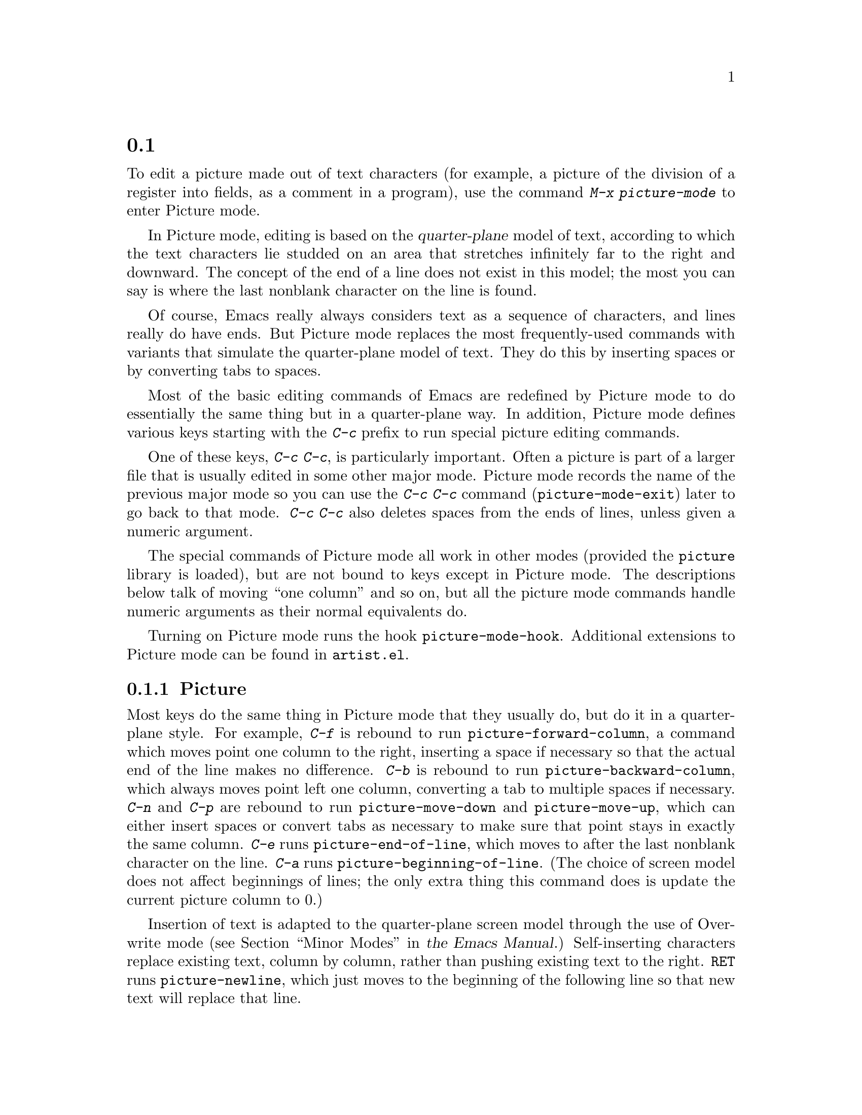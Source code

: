 @c ===========================================================================
@c
@c This file was generated with po4a. Translate the source file.
@c
@c ===========================================================================
@c This is part of the Emacs manual.
@c Copyright (C) 2004--2024 Free Software Foundation, Inc.
@c See file emacs-ja.texi for copying conditions.
@c
@c This file is included either in emacs-xtra-ja.texi (when producing the
@c printed version) or in the main Emacs manual (for the on-line version).
@node Picture Mode
@section ピクチャーの編集
@cindex pictures
@cindex making pictures out of text characters
@findex picture-mode

  To edit a picture made out of text characters (for example, a picture of the
division of a register into fields, as a comment in a program), use the
command @kbd{M-x picture-mode} to enter Picture mode.

  In Picture mode, editing is based on the @dfn{quarter-plane} model of text,
according to which the text characters lie studded on an area that stretches
infinitely far to the right and downward.  The concept of the end of a line
does not exist in this model; the most you can say is where the last
nonblank character on the line is found.

  Of course, Emacs really always considers text as a sequence of characters,
and lines really do have ends.  But Picture mode replaces the most
frequently-used commands with variants that simulate the quarter-plane model
of text.  They do this by inserting spaces or by converting tabs to spaces.

  Most of the basic editing commands of Emacs are redefined by Picture mode to
do essentially the same thing but in a quarter-plane way.  In addition,
Picture mode defines various keys starting with the @kbd{C-c} prefix to run
special picture editing commands.

  One of these keys, @kbd{C-c C-c}, is particularly important.  Often a
picture is part of a larger file that is usually edited in some other major
mode.  Picture mode records the name of the previous major mode so you can
use the @kbd{C-c C-c} command (@code{picture-mode-exit}) later to go back to
that mode.  @kbd{C-c C-c} also deletes spaces from the ends of lines, unless
given a numeric argument.

  The special commands of Picture mode all work in other modes (provided the
@file{picture} library is loaded), but are not bound to keys except in
Picture mode.  The descriptions below talk of moving ``one column'' and so
on, but all the picture mode commands handle numeric arguments as their
normal equivalents do.

@vindex picture-mode-hook
  Turning on Picture mode runs the hook @code{picture-mode-hook}.  Additional
extensions to Picture mode can be found in @file{artist.el}.

@menu
* Basic Picture::            Basic concepts and simple commands of Picture 
                               Mode.
* Insert in Picture::        Controlling direction of cursor motion after 
                               self-inserting characters.
* Tabs in Picture::          Various features for tab stops and indentation.
* Rectangles in Picture::    Clearing and superimposing rectangles.
@end menu

@node Basic Picture
@subsection Pictureモードでの基本的な編集

@findex picture-forward-column
@findex picture-backward-column
@findex picture-move-down
@findex picture-move-up
@cindex editing in Picture mode

  Most keys do the same thing in Picture mode that they usually do, but do it
in a quarter-plane style.  For example, @kbd{C-f} is rebound to run
@code{picture-forward-column}, a command which moves point one column to the
right, inserting a space if necessary so that the actual end of the line
makes no difference.  @kbd{C-b} is rebound to run
@code{picture-backward-column}, which always moves point left one column,
converting a tab to multiple spaces if necessary.  @kbd{C-n} and @kbd{C-p}
are rebound to run @code{picture-move-down} and @code{picture-move-up},
which can either insert spaces or convert tabs as necessary to make sure
that point stays in exactly the same column.  @kbd{C-e} runs
@code{picture-end-of-line}, which moves to after the last nonblank character
on the line.  @kbd{C-a} runs @code{picture-beginning-of-line}.  (The choice
of screen model does not affect beginnings of lines; the only extra thing
this command does is update the current picture column to 0.)

@findex picture-newline
  Insertion of text is adapted to the quarter-plane screen model through the
use of Overwrite mode
@iftex
(@pxref{Minor Modes,,, emacs, the Emacs Manual}.)
@end iftex
@ifnottex
(@pxref{Minor Modes}.)
@end ifnottex
Self-inserting characters replace existing text, column by column, rather
than pushing existing text to the right.  @key{RET} runs
@code{picture-newline}, which just moves to the beginning of the following
line so that new text will replace that line.

@findex picture-backward-clear-column
@findex picture-clear-column
@findex picture-clear-line
  In Picture mode, the commands that normally delete or kill text, instead
erase text (replacing it with spaces).  @key{DEL}
(@code{picture-backward-clear-column}) replaces the preceding character with
a space rather than removing it; this moves point backwards.  @kbd{C-d}
(@code{picture-clear-column}) replaces the next character or characters with
spaces, but does not move point.  (If you want to clear characters to spaces
and move forward over them, use @key{SPC}.)  @kbd{C-k}
(@code{picture-clear-line}) really kills the contents of lines, but does not
delete the newlines from the buffer.

@findex picture-open-line
  To do actual insertion, you must use special commands.  @kbd{C-o}
(@code{picture-open-line}) creates a blank line after the current line; it
never splits a line.  @kbd{C-M-o} (@code{split-line}) makes sense in Picture
mode, so it is not changed.  @kbd{C-j} (@code{picture-duplicate-line})
inserts another line with the same contents below the current line.

@kindex C-c C-d @r{(Picture mode)}
   To do actual deletion in Picture mode, use @kbd{C-w}, @kbd{C-c C-d} (which
is defined as @code{delete-char}, as @kbd{C-d} is in other modes), or one of
the picture rectangle commands (@pxref{Rectangles in Picture}).

@node Insert in Picture
@subsection 挿入後の移動の制御

@findex picture-movement-up
@findex picture-movement-down
@findex picture-movement-left
@findex picture-movement-right
@findex picture-movement-nw
@findex picture-movement-ne
@findex picture-movement-sw
@findex picture-movement-se
@kindex C-c < @r{(Picture mode)}
@kindex C-c LEFT @r{(Picture mode)}
@kindex C-c > @r{(Picture mode)}
@kindex C-c RIGHT @r{(Picture mode)}
@kindex C-c ^ @r{(Picture mode)}
@kindex C-c UP @r{(Picture mode)}
@kindex C-c . @r{(Picture mode)}
@kindex C-c DOWN @r{(Picture mode)}
@kindex C-c ` @r{(Picture mode)}
@kindex C-c Home @r{(Picture mode)}
@kindex C-c ' @r{(Picture mode)}
@kindex C-c PageUp @r{(Picture mode)}
@kindex C-c prior @r{(Picture mode)}
@kindex C-c / @r{(Picture mode)}
@kindex C-c End @r{(Picture mode)}
@kindex C-c \ @r{(Picture mode)}
@kindex C-c PageDown @r{(Picture mode)}
@kindex C-c next @r{(Picture mode)}
  Since self-inserting characters in Picture mode overwrite and move point,
there is no essential restriction on how point should be moved.  Normally
point moves right, but you can specify any of the eight orthogonal or
diagonal directions for motion after a self-inserting character.  This is
useful for drawing lines in the buffer.

@table @kbd
@item C-c <
@itemx C-c @key{LEFT}
Move left after insertion (@code{picture-movement-left}).
@item C-c >
@itemx C-c @key{RIGHT}
Move right after insertion (@code{picture-movement-right}).
@item C-c ^
@itemx C-c @key{UP}
Move up after insertion (@code{picture-movement-up}).
@item C-c .
@itemx C-c @key{DOWN}
Move down after insertion (@code{picture-movement-down}).
@item C-c `
@itemx C-c @key{Home}
Move up and left (``northwest'') after insertion
(@code{picture-movement-nw}).
@item C-c '
@itemx C-c @key{PageUp}
@itemx C-c @key{prior}
Move up and right (``northeast'') after insertion
(@code{picture-movement-ne}).
@item C-c /
@itemx C-c @key{End}
Move down and left (``southwest'') after insertion
@*(@code{picture-movement-sw}).
@item C-c \
@itemx C-c @key{PageDown}
@itemx C-c @key{next}
Move down and right (``southeast'') after insertion
@*(@code{picture-movement-se}).
@end table

@kindex C-c C-f @r{(Picture mode)}
@kindex C-c C-b @r{(Picture mode)}
@findex picture-motion
@findex picture-motion-reverse
  Two motion commands move based on the current Picture insertion direction.
The command @kbd{C-c C-f} (@code{picture-motion}) moves in the same
direction as motion after insertion currently does, while @kbd{C-c C-b}
(@code{picture-motion-reverse}) moves in the opposite direction.

@node Tabs in Picture
@subsection Pictureモードでのタブ

@kindex M-TAB @r{(Picture mode)}
@findex picture-tab-search
@vindex picture-tab-chars
  Two kinds of tab-like action are provided in Picture mode.  Use
@kbd{M-@key{TAB}} (@code{picture-tab-search}) for context-based tabbing.
With no argument, it moves to a point underneath the next ``interesting''
character that follows whitespace in the previous nonblank line.  ``Next''
here means ``appearing at a horizontal position greater than the one point
starts out at''.  With prefix argument, as in @kbd{C-u M-@key{TAB}}, this
command moves to the next such interesting character in the current line.
@kbd{M-@key{TAB}} does not change the text; it only moves point.
``Interesting'' characters are defined by the variable
@code{picture-tab-chars}, which should define a set of characters.  The
syntax for this variable is like the syntax used inside of @samp{[@dots{}]}
in a regular expression---but without the @samp{[} and the @samp{]}.  Its
default value is @code{"!-~"}.

@findex picture-tab
  @key{TAB} itself runs @code{picture-tab}, which operates based on the
current tab stop settings; it is the Picture mode equivalent of
@code{tab-to-tab-stop}.  Normally it just moves point, but with a numeric
argument it clears the text that it moves over.

@kindex C-c TAB @r{(Picture mode)}
@findex picture-set-tab-stops
  The context-based and tab-stop-based forms of tabbing are brought together
by the command @kbd{C-c @key{TAB}} (@code{picture-set-tab-stops}).  This
command sets the tab stops to the positions which @kbd{M-@key{TAB}} would
consider significant in the current line.  The use of this command, together
with @key{TAB}, can get the effect of context-based tabbing.  But
@kbd{M-@key{TAB}} is more convenient in the cases where it is sufficient.

  It may be convenient to prevent use of actual tab characters in pictures.
For example, this prevents @kbd{C-x @key{TAB}} from messing up the picture.
You can do this by setting the variable @code{indent-tabs-mode} to
@code{nil}.

@node Rectangles in Picture
@subsection Pictureモードの矩形領域コマンド
@cindex rectangles and Picture mode
@cindex Picture mode and rectangles

  Picture mode defines commands for working on rectangular pieces of the text
in ways that fit with the quarter-plane model.  The standard rectangle
commands may also be useful.
@iftex
@xref{Rectangles,,, emacs, the Emacs Manual}.
@end iftex
@ifnottex
@xref{Rectangles}.
@end ifnottex

@table @kbd
@item C-c C-k
Clear out the region-rectangle with spaces
(@code{picture-clear-rectangle}).  With a prefix argument, delete the text.
@item C-c C-w @var{r}
Similar, but save rectangle contents in register @var{r} first
(@code{picture-clear-rectangle-to-register}).
@iftex
@xref{Registers,,, emacs, the Emacs Manual}.
@end iftex
@ifnottex
@xref{Registers}.
@end ifnottex

@item C-c C-y
Copy last killed rectangle into the buffer by overwriting, with upper left
corner at point (@code{picture-yank-rectangle}).  With argument, insert
instead.
@item C-c C-x @var{r}
Similar, but use the rectangle in register @var{r}
(@code{picture-yank-rectangle-from-register}).
@end table

@kindex C-c C-k @r{(Picture mode)}
@kindex C-c C-w @r{(Picture mode)}
@findex picture-clear-rectangle
@findex picture-clear-rectangle-to-register
  The picture rectangle commands @kbd{C-c C-k}
(@code{picture-clear-rectangle}) and @kbd{C-c C-w}
(@code{picture-clear-rectangle-to-register}) differ from the standard
rectangle commands in that they normally clear the rectangle instead of
deleting it; this is analogous with the way @kbd{C-d} is changed in Picture
mode.

  However, deletion of rectangles can be useful in Picture mode, so these
commands delete the rectangle if given a numeric argument.  @kbd{C-c C-k}
either with or without a numeric argument saves the rectangle for @kbd{C-c
C-y}.

@kindex C-c C-y @r{(Picture mode)}
@kindex C-c C-x @r{(Picture mode)}
@findex picture-yank-rectangle
@findex picture-yank-rectangle-from-register
  The Picture mode commands for yanking rectangles differ from the standard
ones in that they overwrite instead of inserting.  This is the same way that
Picture mode insertion of other text differs from other modes.  @kbd{C-c
C-y} (@code{picture-yank-rectangle}) inserts (by overwriting) the rectangle
that was most recently killed, while @kbd{C-c C-x}
(@code{picture-yank-rectangle-from-register}) does likewise for the
rectangle found in a specified register.
